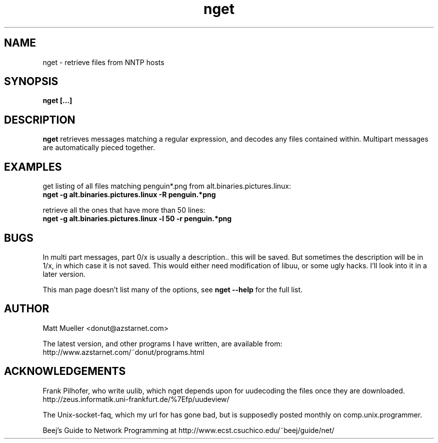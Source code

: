 .TH nget 1 "06 Jun 1999"
.SH NAME
nget \- retrieve files from NNTP hosts
.SH SYNOPSIS
.B nget [...]
.SH DESCRIPTION
.B nget
retrieves messages matching a regular expression, and decodes any files
contained within.  Multipart messages are automatically pieced together.
.SH EXAMPLES
get listing of all files matching penguin*.png from alt.binaries.pictures.linux:
.br
.B nget -g alt.binaries.pictures.linux -R "penguin.*png"
.P
retrieve all the ones that have more than 50 lines:
.br
.B nget -g alt.binaries.pictures.linux -l 50 -r "penguin.*png"

.SH BUGS
In multi part messages, part 0/x is usually a description.. this will be saved.
But sometimes the description will be in 1/x, in which case it is not saved.
This would either need modification of libuu, or some ugly hacks.  I'll look
into it in a later version.
.P
This man page doesn't list many of the options, see
.B nget --help
for the full list.
.SH AUTHOR
Matt Mueller <donut@azstarnet.com>
.P
The latest version, and other programs I have written, are available from:
.br
http://www.azstarnet.com/~donut/programs.html
.SH ACKNOWLEDGEMENTS
Frank Pilhofer, who write uulib, which nget depends upon for uudecoding the files once they are downloaded.
http://zeus.informatik.uni-frankfurt.de/%7Efp/uudeview/
.P
The Unix-socket-faq, which my url for has gone bad, but
is supposedly posted monthly on comp.unix.programmer.
.P
Beej's Guide to Network Programming at
http://www.ecst.csuchico.edu/~beej/guide/net/
